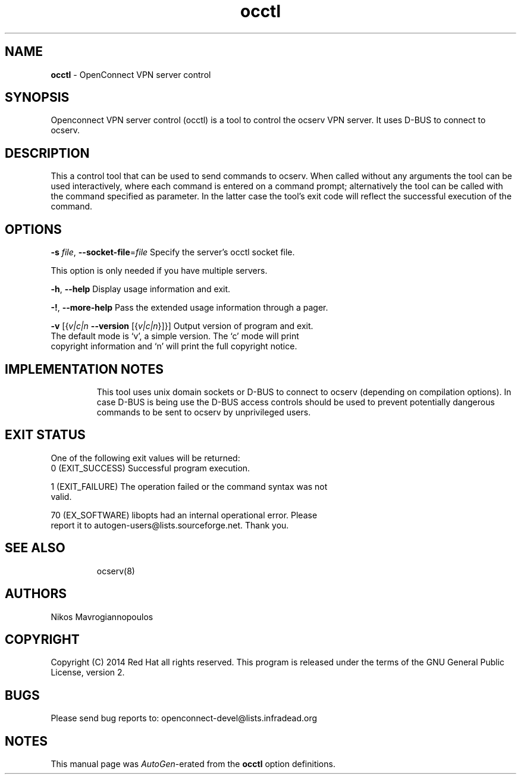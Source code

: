 .de1 NOP
.  it 1 an-trap
.  if \\n[.$] \,\\$*\/
..
.ie t \
.ds B-Font [CB]
.ds I-Font [CI]
.ds R-Font [CR]
.el \
.ds B-Font B
.ds I-Font I
.ds R-Font R
.TH occtl 8 "17 Nov 2014" "0.8.7" "System Management"
.\"
.\" DO NOT EDIT THIS FILE (in-mem file)
.\"
.\" It has been AutoGen-ed
.\" From the definitions ../src/occtl-args.def.tmp
.\" and the template file agman-cmd.tpl
.SH NAME
\f\*[B-Font]occtl\fP
\- OpenConnect VPN server control
.SH SYNOPSIS
Openconnect VPN server control (occtl) is a tool to control
the ocserv VPN server. It uses D\-BUS to connect to ocserv.
.SH DESCRIPTION
This a control tool that can be used to send commands to ocserv. When
called without any arguments the tool can be used interactively, where 
each command is entered on a command prompt; alternatively the tool
can be called with the command specified as parameter. In the latter
case the tool's exit code will reflect the successful execution of
the command.
.SH "OPTIONS"
.TP
.NOP \f\*[B-Font]\-s\f[] \f\*[I-Font]file\f[], \f\*[B-Font]\-\-socket\-file\f[]=\f\*[I-Font]file\f[]
Specify the server's occtl socket file.
.sp
This option is only needed if you have multiple servers.
.TP
.NOP \f\*[B-Font]\-h\f[], \f\*[B-Font]\-\-help\f[]
Display usage information and exit.
.TP
.NOP \f\*[B-Font]\-\&!\f[], \f\*[B-Font]\-\-more-help\f[]
Pass the extended usage information through a pager.
.TP
.NOP \f\*[B-Font]\-v\f[] [{\f\*[I-Font]v|c|n\f[] \f\*[B-Font]\-\-version\f[] [{\f\*[I-Font]v|c|n\f[]}]}]
Output version of program and exit.  The default mode is `v', a simple
version.  The `c' mode will print copyright information and `n' will
print the full copyright notice.
.PP
.SH "IMPLEMENTATION NOTES"
This tool uses unix domain sockets or D\-BUS to connect to ocserv (depending on compilation options).
In case D\-BUS is being use the D\-BUS access controls should be used to prevent potentially dangerous commands to be sent
to ocserv by unprivileged users.
.SH "EXIT STATUS"
One of the following exit values will be returned:
.TP
.NOP 0 " (EXIT_SUCCESS)"
Successful program execution.
.TP
.NOP 1 " (EXIT_FAILURE)"
The operation failed or the command syntax was not valid.
.TP
.NOP 70 " (EX_SOFTWARE)"
libopts had an internal operational error.  Please report
it to autogen-users@lists.sourceforge.net.  Thank you.
.PP
.SH "SEE ALSO"
ocserv(8)
.SH "AUTHORS"
Nikos Mavrogiannopoulos
.SH "COPYRIGHT"
Copyright (C) 2014 Red Hat all rights reserved.
This program is released under the terms of the GNU General Public License, version 2.
.SH "BUGS"
Please send bug reports to: openconnect-devel@lists.infradead.org
.SH "NOTES"
This manual page was \fIAutoGen\fP-erated from the \fBocctl\fP
option definitions.
